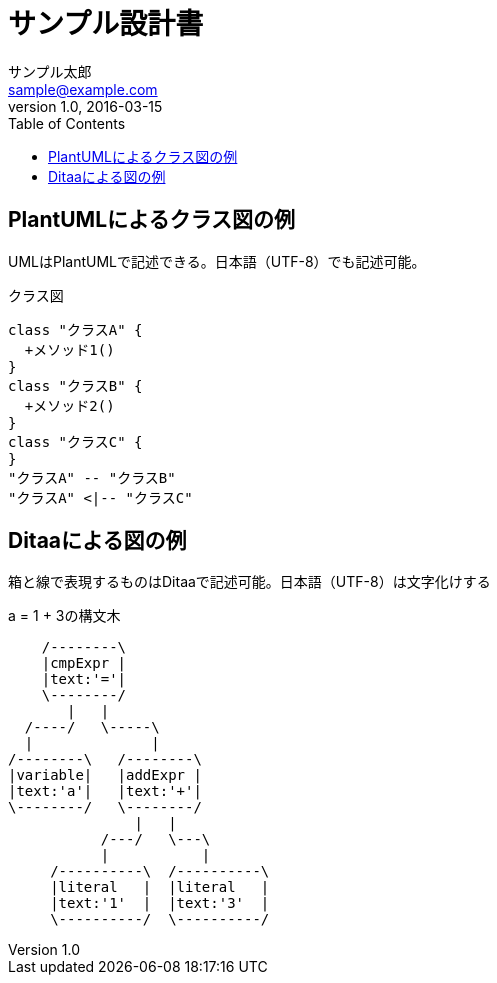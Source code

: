 = サンプル設計書
サンプル太郎 <sample@example.com>
v1.0, 2016-03-15
:toc:

== PlantUMLによるクラス図の例
UMLはPlantUMLで記述できる。日本語（UTF-8）でも記述可能。

.クラス図
[plantuml, classediagram, png]
....
class "クラスA" {
  +メソッド1()
}
class "クラスB" {
  +メソッド2()
}
class "クラスC" {
}
"クラスA" -- "クラスB"
"クラスA" <|-- "クラスC"
....

== Ditaaによる図の例
箱と線で表現するものはDitaaで記述可能。日本語（UTF-8）は文字化けする

.a = 1 + 3の構文木
[ditaa, syntaxtree]
....
    /--------\
    |cmpExpr |
    |text:'='|
    \--------/
       |   |
  /----/   \-----\
  |              |
/--------\   /--------\
|variable|   |addExpr |
|text:'a'|   |text:'+'|
\--------/   \--------/
               |   |
           /---/   \---\
           |           |
     /----------\  /----------\
     |literal   |  |literal   |
     |text:'1'  |  |text:'3'  |
     \----------/  \----------/
....